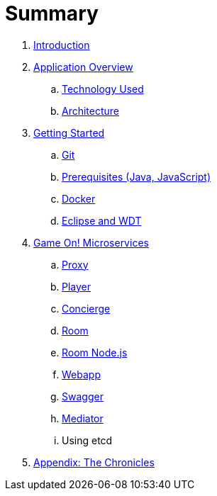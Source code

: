 = Summary

. link:README.adoc[Introduction]
. link:about/README.adoc[Application Overview]
.. link:about/technology-used.adoc[Technology Used]
.. link:about/architecture.adoc[Architecture]
. link:getting-started/README.adoc[Getting Started]
.. link:getting-started/git.adoc[Git]
.. link:getting-started/requirements.adoc[Prerequisites (Java, JavaScript)]
.. link:getting-started/local-docker.adoc[Docker]
.. link:getting-started/eclipse_and_wdt.adoc[Eclipse and WDT]
. link:microservices/README.adoc[Game On! Microservices]
.. link:microservices/proxy.adoc[Proxy]
.. link:microservices/player.adoc[Player]
.. link:microservices/concierge.adoc[Concierge]
.. link:microservices/room.adoc[Room]
.. link:microservices/room-nodejs.adoc[Room Node.js]
.. link:microservices/webapp.adoc[Webapp]
.. link:microservices/swagger.adoc[Swagger]
.. link:microservices/mediator.adoc[Mediator]
.. Using etcd
. link:chronicles/README.adoc[Appendix: The Chronicles]

